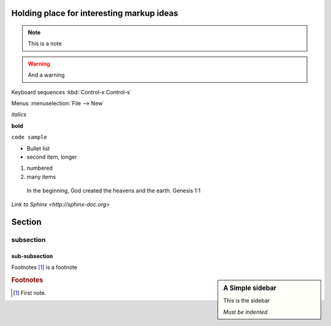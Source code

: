 Holding place for interesting markup ideas
======

.. note::
   This is a note

.. warning::
   And a warning

.. hlist::
   * Short list
   * Put some items in

.. highlight:: java

.. code-block:: java
   for ( int i = 0; i < 10; i++ ) { System.out.println ( "hi" ); }

Keyboard sequences :kbd:`Control-x Control-s`

Menus :menuselection:`File --> New`

*italics*

**bold**

``code sample``

* Bullet list
* second item,
  longer

#. numbered
#. many items

  In the beginning, God created the heavens and the earth.  Genesis 1:1

`Link to Sphinx <http://sphinx-doc.org>`

Section
=======

subsection
----------

sub-subsection
^^^^^^^^^^^^^^

Footnotes [#fn1]_ is a footnote


.. sidebar:: A Simple sidebar

   This is the sidebar

   *Must be indented*



.. rubric:: Footnotes

.. [#fn1] First note.

